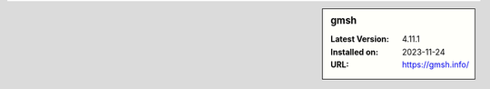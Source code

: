 .. sidebar:: gmsh

   :Latest Version: 4.11.1
   :Installed on: 2023-11-24
   :URL: https://gmsh.info/
